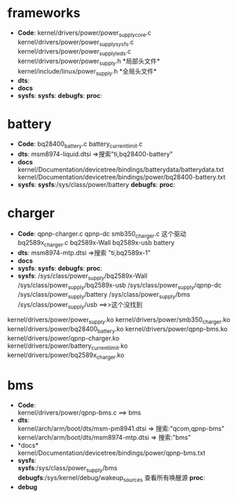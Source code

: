 #+FILE: Power supply子系统之大纲
#+AUTHOR:      wildbook
#+DATE:        2017年01月12日18:13:13
#+EMAIL:       www762268@foxmail.com
#+DESCRIPTION: 掌握power supply子系统框架
#+KEYWORDS:    power,pmic,bsp,linux
#+LANGUAGE:    language for HTML, e.g. ‘en’ (org-export-default-language)
#+TEXT:        Some descriptive text to be inserted at the beginning.
#+TEXT:        Several lines may be given.
#+OPTIONS:     H:2 num:t toc:t \n:nil @:t ::t |:t ^:t f:t TeX:t ...
#+LINK_UP:     the ``up'' link of an exported page
#+LINK_HOME:   the ``home'' link of an exported page
#+LATEX_HEADER: extra line(s) for the LaTeX header, like \usepackage{xyz}
* frameworks
  + *Code*:
    kernel/drivers/power/power_supply_core.c\\
    kernel/drivers/power/power_supply_sysfs.c\\
    kernel/drivers/power/power_supply_leds.c\\
    kernel/drivers/power/power_supply.h *局部头文件*\\
    kernel/include/linux/power_supply.h *全局头文件*\\
  + *dts*:
  + *docs*
  + *sysfs*:
    *sysfs*:
    *debugfs*:
    *proc*:
* battery
  + *Code*:
    bq28400_battery.c
    battery_current_limit.c
  + *dts*:
    msm8974-liquid.dtsi  =>搜索"ti,bq28400-battery"
  + *docs*
    kernel/Documentation/devicetree/bindings/batterydata/batterydata.txt
    kernel/Documentation/devicetree/bindings/power/bq28400-battery.txt
  + *sysfs*:
    *sysfs*:/sys/class/power/battery
    *debugfs*:
    *proc*:
* charger
  + *Code*:
    qpnp-charger.c     qpnp-dc
    smb350_charger.c     这个驱动
    bq2589x_charger.c    bq2589x-Wall  bq2589x-usb battery
  + *dts*:
    msm8974-mtp.dtsi  =>搜索 "ti,bq2589x-1"
  + *docs*
  + *sysfs*:
    *sysfs*:
    *debugfs*:
    *proc*:
  + *sysfs*:
    /sys/class/power_supply/bq2589x-Wall
    /sys/class/power_supply/bq2589x-usb
    /sys/class/power_supply/qpnp-dc
    /sys/class/power_supply/battery
    /sys/class/power_supply/bms
    /sys/class/power_supply/usb  ==>>这个没找到
  kernel/drivers/power/power_supply.ko
  kernel/drivers/power/smb350_charger.ko
  kernel/drivers/power/bq28400_battery.ko
  kernel/drivers/power/qpnp-bms.ko
  kernel/drivers/power/qpnp-charger.ko
  kernel/drivers/power/battery_current_limit.ko
  kernel/drivers/power/bq2589x_charger.ko
* bms
  + *Code*:\\
    kernel/drivers/power/qpnp-bms.c   ==> bms\\
  + *dts*:\\
    kernel/arch/arm/boot/dts/msm-pm8941.dtsi => 搜索:"qcom,qpnp-bms"\\
    kernel/arch/arm/boot/dts/msm8974-mtp.dtsi => 搜索:"bms"\\
  + *docs*\\
    kernel/Documentation/devicetree/bindings/power/qpnp-bms.txt
  + *sysfs*:\\
    *sysfs*:/sys/class/power_supply/bms
    *debugfs*:/sys/kernel/debug/wakeup_sources 查看所有唤醒源
    *proc*:\\
  + *debug*
    
